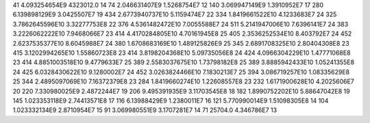 41	4.093254654E9	4323012.0	14
74	2.046631407E9	1.5268754E7	12
140	3.069947149E9	1.3910952E7	17
280	6.139898129E9	3.0425507E7	19
434	2.6773940737E10	5.1159474E7	22
334	1.8419661522E10	4.1233683E7	24
325	3.7862645596E10	3.32277753E8	22
376	4.5361482472E10	7.0055588E7	24
511	5.2141947006E10	7.6396141E7	24
383	3.2226062222E10	7.9468066E7	23
414	4.4170284805E10	4.70161945E8	25
405	2.3536252534E10	8.403792E7	24
452	2.6237535377E10	8.6045988E7	24
380	1.6708683169E10	1.489125826E9	25
345	2.6891708325E10	2.80404308E8	23
415	3.1202994265E10	1.55860723E8	23
414	3.8198204368E10	5.09735056E8	24
424	4.0966304229E10	1.47771068E8	23
414	4.8851003518E10	9.4779633E7	25
389	2.5583037675E10	1.73798182E8	25
389	3.8885942433E10	1.05241355E8	24
425	6.0328430622E10	9.1280002E7	24
452	3.0263824466E10	7.1830213E7	25
394	3.086719257E10	1.08335629E8	25
344	2.4895097069E10	7.16372379E8	23
284	1.8419660274E10	1.22608557E8	23
232	1.6171900628E10	4.2025606E7	20
220	7.330980025E9	2.4872244E7	19
206	9.495391935E9	3.11703545E8	18
182	1.8990752202E10	5.88647042E8	19
145	1.023353118E9	2.74413571E8	17
116	6.13988429E9	1.2380011E7	16
121	5.770990014E9	1.51098305E8	14
104	1.023332134E9	2.8710954E7	15
91	3.069980551E9	3.1707281E7	14
71	25704.0	4.346786E7	13
